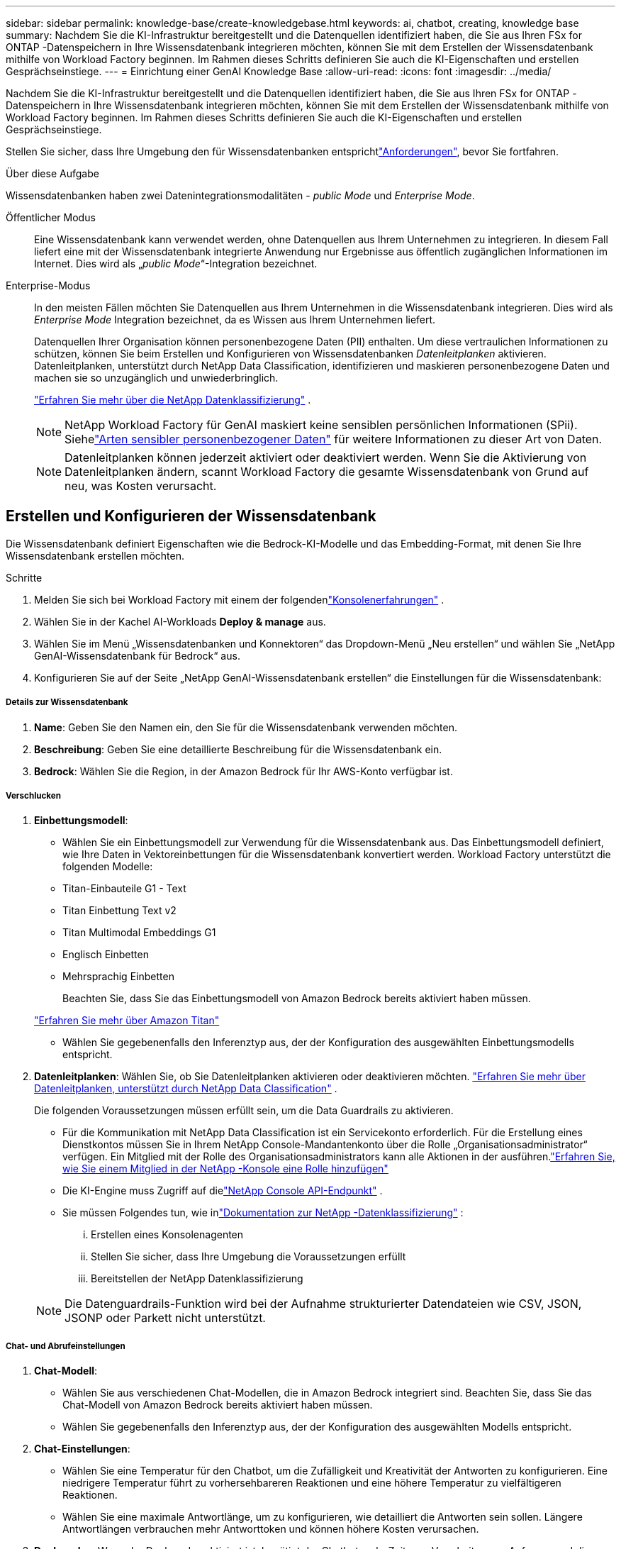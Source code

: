 ---
sidebar: sidebar 
permalink: knowledge-base/create-knowledgebase.html 
keywords: ai, chatbot, creating, knowledge base 
summary: Nachdem Sie die KI-Infrastruktur bereitgestellt und die Datenquellen identifiziert haben, die Sie aus Ihren FSx for ONTAP -Datenspeichern in Ihre Wissensdatenbank integrieren möchten, können Sie mit dem Erstellen der Wissensdatenbank mithilfe von Workload Factory beginnen.  Im Rahmen dieses Schritts definieren Sie auch die KI-Eigenschaften und erstellen Gesprächseinstiege. 
---
= Einrichtung einer GenAI Knowledge Base
:allow-uri-read: 
:icons: font
:imagesdir: ../media/


[role="lead"]
Nachdem Sie die KI-Infrastruktur bereitgestellt und die Datenquellen identifiziert haben, die Sie aus Ihren FSx for ONTAP -Datenspeichern in Ihre Wissensdatenbank integrieren möchten, können Sie mit dem Erstellen der Wissensdatenbank mithilfe von Workload Factory beginnen.  Im Rahmen dieses Schritts definieren Sie auch die KI-Eigenschaften und erstellen Gesprächseinstiege.

Stellen Sie sicher, dass Ihre Umgebung den  für Wissensdatenbanken entsprichtlink:requirements-knowledge-base.html["Anforderungen"], bevor Sie fortfahren.

.Über diese Aufgabe
Wissensdatenbanken haben zwei Datenintegrationsmodalitäten - _public Mode_ und _Enterprise Mode_.

Öffentlicher Modus:: Eine Wissensdatenbank kann verwendet werden, ohne Datenquellen aus Ihrem Unternehmen zu integrieren. In diesem Fall liefert eine mit der Wissensdatenbank integrierte Anwendung nur Ergebnisse aus öffentlich zugänglichen Informationen im Internet. Dies wird als „_public Mode_“-Integration bezeichnet.
Enterprise-Modus:: In den meisten Fällen möchten Sie Datenquellen aus Ihrem Unternehmen in die Wissensdatenbank integrieren. Dies wird als _Enterprise Mode_ Integration bezeichnet, da es Wissen aus Ihrem Unternehmen liefert.
+
--
Datenquellen Ihrer Organisation können personenbezogene Daten (PII) enthalten.  Um diese vertraulichen Informationen zu schützen, können Sie beim Erstellen und Konfigurieren von Wissensdatenbanken _Datenleitplanken_ aktivieren.  Datenleitplanken, unterstützt durch NetApp Data Classification, identifizieren und maskieren personenbezogene Daten und machen sie so unzugänglich und unwiederbringlich.

link:https://docs.netapp.com/us-en/data-services-data-classification/concept-cloud-compliance.html["Erfahren Sie mehr über die NetApp Datenklassifizierung"^] .


NOTE: NetApp Workload Factory für GenAI maskiert keine sensiblen persönlichen Informationen (SPii).  Siehelink:https://docs.netapp.com/us-en/data-services-data-classification/reference-private-data-categories.html#types-of-sensitive-personal-data["Arten sensibler personenbezogener Daten"^] für weitere Informationen zu dieser Art von Daten.


NOTE: Datenleitplanken können jederzeit aktiviert oder deaktiviert werden.  Wenn Sie die Aktivierung von Datenleitplanken ändern, scannt Workload Factory die gesamte Wissensdatenbank von Grund auf neu, was Kosten verursacht.

--




== Erstellen und Konfigurieren der Wissensdatenbank

Die Wissensdatenbank definiert Eigenschaften wie die Bedrock-KI-Modelle und das Embedding-Format, mit denen Sie Ihre Wissensdatenbank erstellen möchten.

.Schritte
. Melden Sie sich bei Workload Factory mit einem der folgendenlink:https://docs.netapp.com/us-en/workload-setup-admin/console-experiences.html["Konsolenerfahrungen"^] .
. Wählen Sie in der Kachel AI-Workloads *Deploy & manage* aus.
. Wählen Sie im Menü „Wissensdatenbanken und Konnektoren“ das Dropdown-Menü „Neu erstellen“ und wählen Sie „NetApp GenAI-Wissensdatenbank für Bedrock“ aus.
. Konfigurieren Sie auf der Seite „NetApp GenAI-Wissensdatenbank erstellen“ die Einstellungen für die Wissensdatenbank:


[discrete]
===== Details zur Wissensdatenbank

. *Name*: Geben Sie den Namen ein, den Sie für die Wissensdatenbank verwenden möchten.
. *Beschreibung*: Geben Sie eine detaillierte Beschreibung für die Wissensdatenbank ein.
. *Bedrock*: Wählen Sie die Region, in der Amazon Bedrock für Ihr AWS-Konto verfügbar ist.


[discrete]
===== Verschlucken

. *Einbettungsmodell*:
+
** Wählen Sie ein Einbettungsmodell zur Verwendung für die Wissensdatenbank aus.  Das Einbettungsmodell definiert, wie Ihre Daten in Vektoreinbettungen für die Wissensdatenbank konvertiert werden.  Workload Factory unterstützt die folgenden Modelle:
** Titan-Einbauteile G1 - Text
** Titan Einbettung Text v2
** Titan Multimodal Embeddings G1
** Englisch Einbetten
** Mehrsprachig Einbetten
+
Beachten Sie, dass Sie das Einbettungsmodell von Amazon Bedrock bereits aktiviert haben müssen.

+
https://aws.amazon.com/bedrock/titan/["Erfahren Sie mehr über Amazon Titan"^]

** Wählen Sie gegebenenfalls den Inferenztyp aus, der der Konfiguration des ausgewählten Einbettungsmodells entspricht.


. *Datenleitplanken*: Wählen Sie, ob Sie Datenleitplanken aktivieren oder deaktivieren möchten. link:https://docs.netapp.com/us-en/data-services-data-classification/concept-cloud-compliance.html["Erfahren Sie mehr über Datenleitplanken, unterstützt durch NetApp Data Classification"^] .
+
Die folgenden Voraussetzungen müssen erfüllt sein, um die Data Guardrails zu aktivieren.

+
** Für die Kommunikation mit NetApp Data Classification ist ein Servicekonto erforderlich.  Für die Erstellung eines Dienstkontos müssen Sie in Ihrem NetApp Console-Mandantenkonto über die Rolle „Organisationsadministrator“ verfügen.  Ein Mitglied mit der Rolle des Organisationsadministrators kann alle Aktionen in der ausführen.link:https://docs.netapp.com/us-en/console-setup-admin/task-iam-manage-members-permissions.html#add-a-role-to-a-member["Erfahren Sie, wie Sie einem Mitglied in der NetApp -Konsole eine Rolle hinzufügen"^]
** Die KI-Engine muss Zugriff auf dielink:https://api.bluexp.netapp.com["NetApp Console API-Endpunkt"^] .
** Sie müssen Folgendes tun, wie inlink:https://docs.netapp.com/us-en/data-services-data-classification/task-deploy-cloud-compliance.html#quick-start["Dokumentation zur NetApp -Datenklassifizierung"^] :
+
... Erstellen eines Konsolenagenten
... Stellen Sie sicher, dass Ihre Umgebung die Voraussetzungen erfüllt
... Bereitstellen der NetApp Datenklassifizierung




+

NOTE: Die Datenguardrails-Funktion wird bei der Aufnahme strukturierter Datendateien wie CSV, JSON, JSONP oder Parkett nicht unterstützt.



[discrete]
===== Chat- und Abrufeinstellungen

. *Chat-Modell*:
+
** Wählen Sie aus verschiedenen Chat-Modellen, die in Amazon Bedrock integriert sind.  Beachten Sie, dass Sie das Chat-Modell von Amazon Bedrock bereits aktiviert haben müssen.
** Wählen Sie gegebenenfalls den Inferenztyp aus, der der Konfiguration des ausgewählten Modells entspricht.


. *Chat-Einstellungen*:
+
** Wählen Sie eine Temperatur für den Chatbot, um die Zufälligkeit und Kreativität der Antworten zu konfigurieren.  Eine niedrigere Temperatur führt zu vorhersehbareren Reaktionen und eine höhere Temperatur zu vielfältigeren Reaktionen.
** Wählen Sie eine maximale Antwortlänge, um zu konfigurieren, wie detailliert die Antworten sein sollen.  Längere Antwortlängen verbrauchen mehr Antworttoken und können höhere Kosten verursachen.


. *Denkmodus*: Wenn der Denkmodus aktiviert ist, benötigt der Chatbot mehr Zeit zum Verarbeiten von Anfragen und die Ergebnisse sind in der Regel genauer.  Wenn Sie den Denkmodus aktivieren, können Sie steuern, wie viele Argumentationstoken beim Generieren von Ergebnissen verwendet werden.  Die Verwendung mehrerer Argumentationstoken kann zu genaueren Antworten führen, ist jedoch möglicherweise mit höheren Kosten verbunden.
. *Neurangfolge*: Aktivieren oder deaktivieren Sie die Neurangfolge, die die Relevanz und Qualität der Abfrageergebnisse verbessern kann.  Wählen Sie für die Neubewertung ein Standard-Chat-Modell oder ein spezielles Reranker-Modell aus.  Reranker-Modelloptionen werden nur angezeigt, wenn sie in Ihrer Region verfügbar sind.  Wählen Sie den Inferenztyp aus, der der Konfiguration des ausgewählten Modells entspricht.
. *Gesprächseinstieg*: Wählen Sie aus, ob Sie bis zu vier Gesprächseinstiegstelefonate bereitstellen möchten, die Benutzern angezeigt werden, die mit einem Chatbot interagieren, der diese Wissensdatenbank nutzt. Wir empfehlen, diese Einstellung zu aktivieren.
+
Wenn Sie Gesprächseinstieg aktivieren, ist standardmäßig der automatische Modus ausgewählt. Der „manuelle Modus“ kann erst aktiviert werden, nachdem Sie Datenquellen zu Ihrer Wissensdatenbank hinzugefügt haben. link:manage-knowledgebase.html["Erfahren Sie, wie Sie die Einstellungen der Wissensdatenbank ändern"].



[discrete]
===== Speicherdefinitionen

. *FSx für ONTAP -Dateisystem*: Wenn Sie eine neue Wissensdatenbank definieren, erstellt Workload Factory ein neues Amazon FSx for NetApp ONTAP Volume, um sie zu speichern.  Wählen Sie einen vorhandenen Dateisystemnamen und eine SVM (auch Speicher-VM genannt), auf der das neue Volume erstellt wird.
. *Snapshot-Richtlinie*: Wählen Sie eine Snapshot-Richtlinie aus der Liste der vorhandenen Richtlinien aus, die im Workload Factory-Speicherinventar definiert sind.  Es werden automatisch wiederkehrende Snapshots der Wissensdatenbank in einer Häufigkeit erstellt, die auf der von Ihnen ausgewählten Snapshot-Richtlinie basiert.
. *S3-Bucket*: Wenn die Abfrageergebnisse des Chatbots strukturierte Daten enthalten, kann GenAI die Ergebnisse in einem S3-Bucket speichern.  Um diese Funktion zu verwenden, aktivieren Sie die Einstellung *S3-Bucket aktivieren* und wählen Sie aus der Liste einen S3-Bucket aus, der mit Ihrem Konto verknüpft ist.  Wenn diese Ergebnisse in einem S3-Bucket gespeichert sind, können Sie sie über den Download-Link innerhalb der Chat-Sitzung herunterladen.
+
Wenn die benötigte Snapshot-Richtlinie nicht vorhanden ist, können Sie https://docs.netapp.com/us-en/ontap/data-protection/create-snapshot-policy-task.html["Erstellen einer Snapshot-Richtlinie"] auf der Storage-VM, die das Volume enthält, arbeiten.



. Wählen Sie *Create Knowledge Base*, um die Wissensdatenbank zu GenAI hinzuzufügen.
+
Während der Erstellung der Wissensdatenbank wird ein Fortschrittsindikator angezeigt.

+
Nachdem die Wissensdatenbank erstellt wurde, haben Sie die Möglichkeit, eine Datenquelle zu Ihrer neuen Wissensdatenbank hinzuzufügen oder den Prozess zu beenden, ohne eine Datenquelle hinzuzufügen. Wir empfehlen Ihnen, *Add Data source* auszuwählen und jetzt eine oder mehrere Datenquellen hinzuzufügen.





== Fügen Sie der Wissensdatenbank Datenquellen hinzu

Sie können eine oder mehrere Datenquellen hinzufügen, um die Wissensdatenbank mit den Daten Ihres Unternehmens zu füllen.

.Über diese Aufgabe
Die maximale Anzahl unterstützter Datenquellen beträgt 10.

.Schritte
. Nachdem Sie *Datenquelle hinzufügen* ausgewählt haben, wählen Sie den Typ der Datenquelle aus, die Sie hinzufügen möchten:
+
** FSx für ONTAP-Dateisystem hinzufügen (Dateien aus einem vorhandenen FSx für ONTAP-Volume verwenden)
** Dateisystem hinzufügen (Dateien aus einer generischen SMB- oder NFS-Freigabe verwenden)




[role="tabbed-block"]
====
.Fügen Sie ein FSx für ONTAP-Dateisystem hinzu
--
. *Wählen Sie ein Dateisystem*: Wählen Sie das FSX für ONTAP Dateisystem, in dem sich Ihre Datenquelldateien befinden, und wählen Sie *Weiter*.
. *Wählen Sie ein Volume*: Wählen Sie das Volume aus, auf dem sich Ihre Quelldateien befinden, und wählen Sie *Weiter*.
+
Bei der Auswahl der mit dem SMB-Protokoll gespeicherten Dateien müssen Sie die Active Directory-Informationen eingeben, einschließlich Domäne, IP-Adresse, Benutzername und Passwort.

. *Wählen Sie eine Datenquelle*: Wählen Sie den Speicherort der Datenquelle basierend darauf, wo Sie die Dateien gespeichert haben. Dies kann ein ganzes Volume sein, oder nur ein bestimmter Ordner oder Unterordner im Volume, und wählen Sie *Weiter*.
. *Konfigurationen*: Konfigurieren Sie, wie die Datenquelle Informationen aus Ihren Dateien einliest und welche Dateien sie in Scans enthält:
+
** *Datenquelle definieren*: Definieren Sie im Abschnitt *Chunking-Strategie*, wie die GenAI-Engine den Inhalt der Datenquelle in Blöcke teilt, wenn die Datenquelle in eine Wissensdatenbank integriert ist. Sie können eine der folgenden Strategien wählen:
+
*** *Multi-Sentence Chunking*: Organisiert Informationen aus Ihrer Datenquelle in Satzbausteine. Sie können festlegen, wie viele Sätze jedes Stück ausmachen (bis zu 100).
*** *Überlappendes Chunking*: Organisiert Informationen aus Ihrer Datenquelle in zeichendefinierte Blöcke, die benachbarte Blöcke überlappen können. Sie können die Größe jedes Chunk in Zeichen auswählen und festlegen, wie viel sich jeder Chunk mit benachbarten Chunks überschneidet. Sie können eine Chunk-Größe von 50 bis 3000 Zeichen und einen Überlappungsprozentsatz von 1 bis 99 % konfigurieren.
+

NOTE: Die Auswahl eines hohen Prozentsatzes für Überschneidungen kann den Speicherbedarf erheblich erhöhen, da die Abrufgenauigkeit nur geringfügig verbessert wird.



** *Dateifilterung*: Konfigurieren Sie, welche Dateien in Scans enthalten sind:
+
*** Wählen Sie im Abschnitt *Unterstützung für Dateitypen* entweder alle Dateitypen aus oder wählen Sie einzelne Dateitypen aus, um sie in die Datenquellprüfungen einzubeziehen.
+
Wenn Sie Bilder oder PDF-Dateien einschließen, analysiert NetApp Workload Factory für GenAI den Text in den Bildern (einschließlich Bildern in PDF-Dokumenten), was höhere Kosten verursacht.

+
Beim Einbeziehen von Textdaten aus Bildern ist GenAI nicht in der Lage, personenbezogene Daten (PII) aus dem Bild zu maskieren, wenn die gescannten Textdaten aus Ihrer Umgebung an AWS gesendet werden. Sobald die Daten jedoch gespeichert sind, werden alle PII in der GenAI-Datenbank maskiert.

+

NOTE: Ihre Wahl, Bilddateien in Scans aufzunehmen, hängt mit dem Chatmodell der Wissensdatenbank zusammen. Wenn Sie Bilddateien in Scans aufnehmen, muss das Chatmodell Bilder unterstützen. Wenn hier Bilddateitypen ausgewählt sind, können Sie die Wissensdatenbank nicht auf ein Chatmodell umschalten, das keine Bilddateien unterstützt.

*** Wählen Sie im Abschnitt *Dateiänderungszeitfilter* die Option, die Aufnahme von Dateien basierend auf ihrer Änderungszeit zu aktivieren oder zu deaktivieren. Wenn Sie die Zeitfilterung für die Änderung aktivieren, wählen Sie einen Datumsbereich aus der Liste aus.
+

NOTE: Wenn Sie Dateien auf Basis eines Änderungsdatums einbeziehen, werden die Dateien aus dem periodischen Scan ausgeschlossen, und die Datenquelle enthält diese Dateien nicht, sobald der Datumsbereich nicht erfüllt ist (die Dateien wurden nicht innerhalb des von Ihnen angegebenen Datumsbereichs geändert).





. Im Abschnitt *permission aware*, der nur verfügbar ist, wenn sich die von Ihnen ausgewählte Datenquelle auf einem Volume befindet, das das SMB-Protokoll verwendet, können Sie permission-aware Antworten aktivieren oder deaktivieren:
+
** *Enabled*: Benutzer des Chatbot, die auf diese Wissensdatenbank zugreifen, erhalten nur Antworten auf Abfragen aus Datenquellen, auf die sie zugreifen können.
** *Disabled*: Benutzer des Chatbot erhalten Antworten über Inhalte aus allen integrierten Datenquellen.


. Wählen Sie *Hinzufügen*, um diese Datenquelle zu Ihrer Wissensdatenbank hinzuzufügen.


--
.Hinzufügen eines generischen NFS-Dateisystems
--
. *Wählen Sie ein Dateisystem*: Geben Sie die IP-Adresse oder den FQDN für den Dateisystem-Host ein, auf dem sich Ihre Datenquelldateien befinden, wählen Sie das NFS-Protokoll für die Netzwerkfreigabe und klicken Sie auf *Weiter*.
. *Wählen Sie eine Datenquelle*: Wählen Sie den Speicherort der Datenquelle basierend darauf, wo Sie die Dateien gespeichert haben. Dies kann ein ganzes Volume sein, oder nur ein bestimmter Ordner oder Unterordner im Volume, und wählen Sie *Weiter*.
+

NOTE: In manchen Fällen müssen Sie den NFS-Exportnamen manuell eingeben und „Verzeichnisse abrufen“ auswählen, um die verfügbaren Verzeichnisse anzuzeigen. Sie können den gesamten Export oder nur bestimmte Ordner auswählen.

. *Konfigurationen*: Konfigurieren Sie, wie die Datenquelle Informationen aus Ihren Dateien einliest und welche Dateien sie in Scans enthält:
+
** *Datenquelle definieren*: Definieren Sie im Abschnitt *Chunking-Strategie*, wie die GenAI-Engine den Inhalt der Datenquelle in Blöcke teilt, wenn die Datenquelle in eine Wissensdatenbank integriert ist. Sie können eine der folgenden Strategien wählen:
+
*** *Multi-Sentence Chunking*: Organisiert Informationen aus Ihrer Datenquelle in Satzbausteine. Sie können festlegen, wie viele Sätze jedes Stück ausmachen (bis zu 100).
*** *Überlappendes Chunking*: Organisiert Informationen aus Ihrer Datenquelle in zeichendefinierte Blöcke, die benachbarte Blöcke überlappen können. Sie können die Größe jedes Chunk in Zeichen auswählen und festlegen, wie viel sich jeder Chunk mit benachbarten Chunks überschneidet. Sie können eine Chunk-Größe von 50 bis 3000 Zeichen und einen Überlappungsprozentsatz von 1 bis 99 % konfigurieren.
+

NOTE: Die Auswahl eines hohen Prozentsatzes für Überschneidungen kann den Speicherbedarf erheblich erhöhen, da die Abrufgenauigkeit nur geringfügig verbessert wird.



** *Dateifilterung*: Konfigurieren Sie, welche Dateien in Scans enthalten sind:
+
*** Wählen Sie im Abschnitt *Unterstützung für Dateitypen* entweder alle Dateitypen aus oder wählen Sie einzelne Dateitypen aus, um sie in die Datenquellprüfungen einzubeziehen.
+
Wenn Sie Bilder oder PDF-Dateien einschließen, analysiert NetApp Workload Factory für GenAI den Text in den Bildern (einschließlich Bildern in PDF-Dokumenten), was höhere Kosten verursacht.

+
Beim Einbeziehen von Textdaten aus Bildern ist GenAI nicht in der Lage, personenbezogene Daten (PII) aus dem Bild zu maskieren, wenn die gescannten Textdaten aus Ihrer Umgebung an AWS gesendet werden. Sobald die Daten jedoch gespeichert sind, werden alle PII in der GenAI-Datenbank maskiert.

+

NOTE: Ihre Wahl, Bilddateien in Scans aufzunehmen, hängt mit dem Chatmodell der Wissensdatenbank zusammen. Wenn Sie Bilddateien in Scans aufnehmen, muss das Chatmodell Bilder unterstützen. Wenn hier Bilddateitypen ausgewählt sind, können Sie die Wissensdatenbank nicht auf ein Chatmodell umschalten, das keine Bilddateien unterstützt.

*** Wählen Sie im Abschnitt *Dateiänderungszeitfilter* die Option, die Aufnahme von Dateien basierend auf ihrer Änderungszeit zu aktivieren oder zu deaktivieren. Wenn Sie die Zeitfilterung für die Änderung aktivieren, wählen Sie einen Datumsbereich aus der Liste aus.
+

NOTE: Wenn Sie Dateien auf Basis eines Änderungsdatums einbeziehen, werden die Dateien aus dem periodischen Scan ausgeschlossen, und die Datenquelle enthält diese Dateien nicht, sobald der Datumsbereich nicht erfüllt ist (die Dateien wurden nicht innerhalb des von Ihnen angegebenen Datumsbereichs geändert).





. Wählen Sie *Datenquelle hinzufügen*, um diese Datenquelle zu Ihrer Wissensdatenbank hinzuzufügen.


--
.Hinzufügen eines generischen SMB-Dateisystems
--
. *Dateisystem auswählen*:
+
.. Geben Sie die IP-Adresse oder den FQDN für den Dateisystem-Host ein, auf dem sich Ihre Datenquelldateien befinden.
.. Wählen Sie das SMB-Protokoll für die Netzwerkfreigabe.
.. Geben Sie die Active Directory-Informationen ein, darunter Domäne, IP-Adresse, Benutzername und Kennwort.
.. Wählen Sie *Weiter*.


. *Wählen Sie eine Datenquelle*: Wählen Sie den Speicherort der Datenquelle basierend darauf, wo Sie die Dateien gespeichert haben. Dies kann ein ganzes Volume sein, oder nur ein bestimmter Ordner oder Unterordner im Volume, und wählen Sie *Weiter*.
+

NOTE: In manchen Fällen müssen Sie den Namen der SMB-Freigabe manuell eingeben und „Verzeichnisse abrufen“ auswählen, um die verfügbaren Verzeichnisse anzuzeigen. Sie können die gesamte Freigabe oder nur bestimmte Ordner darin auswählen.

. *Konfigurationen*: Konfigurieren Sie, wie die Datenquelle Informationen aus Ihren Dateien einliest und welche Dateien sie in Scans enthält:
+
** *Datenquelle definieren*: Definieren Sie im Abschnitt *Chunking-Strategie*, wie die GenAI-Engine den Inhalt der Datenquelle in Blöcke teilt, wenn die Datenquelle in eine Wissensdatenbank integriert ist. Sie können eine der folgenden Strategien wählen:
+
*** *Multi-Sentence Chunking*: Organisiert Informationen aus Ihrer Datenquelle in Satzbausteine. Sie können festlegen, wie viele Sätze jedes Stück ausmachen (bis zu 100).
*** *Überlappendes Chunking*: Organisiert Informationen aus Ihrer Datenquelle in zeichendefinierte Blöcke, die benachbarte Blöcke überlappen können. Sie können die Größe jedes Chunk in Zeichen auswählen und festlegen, wie viel sich jeder Chunk mit benachbarten Chunks überschneidet. Sie können eine Chunk-Größe von 50 bis 3000 Zeichen und einen Überlappungsprozentsatz von 1 bis 99 % konfigurieren.
+

NOTE: Die Auswahl eines hohen Prozentsatzes für Überschneidungen kann den Speicherbedarf erheblich erhöhen, da die Abrufgenauigkeit nur geringfügig verbessert wird.



** *Berechtigungsbewusst*: Aktivieren oder deaktivieren Sie berechtigungsbewusste Antworten:
+
*** *Enabled*: Benutzer des Chatbot, die auf diese Wissensdatenbank zugreifen, erhalten nur Antworten auf Abfragen aus Datenquellen, auf die sie zugreifen können.
*** *Disabled*: Benutzer des Chatbot erhalten Antworten über Inhalte aus allen integrierten Datenquellen.


** *Dateifilterung*: Konfigurieren Sie, welche Dateien in Scans enthalten sind:
+
*** Wählen Sie im Abschnitt *Unterstützung für Dateitypen* entweder alle Dateitypen aus oder wählen Sie einzelne Dateitypen aus, um sie in die Datenquellprüfungen einzubeziehen.
+
Wenn Sie Bilder oder PDF-Dateien einschließen, analysiert NetApp Workload Factory für GenAI den Text in den Bildern (einschließlich Bildern in PDF-Dokumenten), was höhere Kosten verursacht.

+
Beim Einbeziehen von Textdaten aus Bildern ist GenAI nicht in der Lage, personenbezogene Daten (PII) aus dem Bild zu maskieren, wenn die gescannten Textdaten aus Ihrer Umgebung an AWS gesendet werden. Sobald die Daten jedoch gespeichert sind, werden alle PII in der GenAI-Datenbank maskiert.

+

NOTE: Ihre Wahl, Bilddateien in Scans aufzunehmen, hängt mit dem Chatmodell der Wissensdatenbank zusammen. Wenn Sie Bilddateien in Scans aufnehmen, muss das Chatmodell Bilder unterstützen. Wenn hier Bilddateitypen ausgewählt sind, können Sie die Wissensdatenbank nicht auf ein Chatmodell umschalten, das keine Bilddateien unterstützt.

*** Wählen Sie im Abschnitt *Dateiänderungszeitfilter* die Option, die Aufnahme von Dateien basierend auf ihrer Änderungszeit zu aktivieren oder zu deaktivieren. Wenn Sie die Zeitfilterung für die Änderung aktivieren, wählen Sie einen Datumsbereich aus der Liste aus.
+

NOTE: Wenn Sie Dateien auf Basis eines Änderungsdatums einbeziehen, werden die Dateien aus dem periodischen Scan ausgeschlossen, und die Datenquelle enthält diese Dateien nicht, sobald der Datumsbereich nicht erfüllt ist (die Dateien wurden nicht innerhalb des von Ihnen angegebenen Datumsbereichs geändert).





. Wählen Sie *Datenquelle hinzufügen*, um diese Datenquelle zu Ihrer Wissensdatenbank hinzuzufügen.


--
====
.Ergebnis
Die Datenquelle wird in Ihre Wissensdatenbank eingebettet. Der Status ändert sich von „Einbetten“ in „eingebettet“, wenn die Datenquelle vollständig eingebettet ist.

Nachdem Sie der Wissensdatenbank eine einzelne Datenquelle hinzugefügt haben, können Sie diese lokal im Chatbot-Simulator testen und alle erforderlichen Änderungen vornehmen, bevor Sie den Chatbot Ihren Benutzern zur Verfügung stellen. Sie können die gleichen Schritte ausführen, um der Wissensdatenbank zusätzliche Datenquellen hinzuzufügen.
